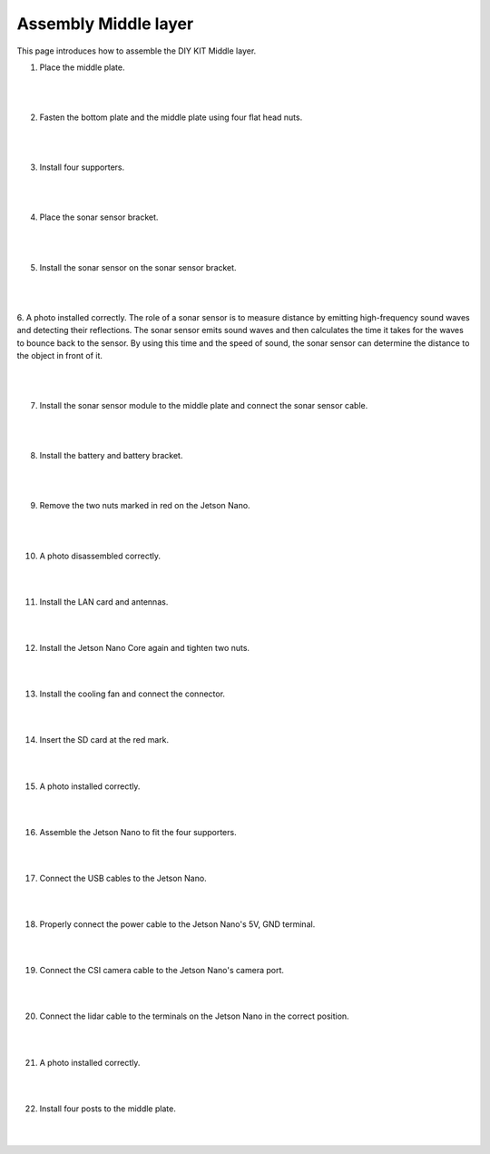 Assembly Middle layer
==============================


This page introduces how to assemble the DIY KIT Middle layer.

1. Place the middle plate.

    .. thumbnail:: /_images/build_tutorial/4.assembly_diy_kit/2-1.jpg
|
|

2. Fasten the bottom plate and the middle plate using four flat head nuts.

    .. thumbnail:: /_images/build_tutorial/4.assembly_diy_kit/2-2.jpg
|
|

3. Install four supporters.

    .. thumbnail:: /_images/build_tutorial/4.assembly_diy_kit/2-3.jpg

|
|

4. Place the sonar sensor bracket.

    .. thumbnail:: /_images/build_tutorial/4.assembly_diy_kit/2-4.jpg

|
|


5. Install the sonar sensor on the sonar sensor bracket.

    .. thumbnail:: /_images/build_tutorial/4.assembly_diy_kit/2-5.jpg

|
|

6. A photo installed correctly.
The role of a sonar sensor is to measure distance by emitting high-frequency sound waves and detecting their reflections. The sonar sensor emits sound waves and then calculates the time it takes for the waves to bounce back to the sensor. By using this time and the speed of sound, the sonar sensor can determine the distance to the object in front of it.

    .. thumbnail:: /_images/build_tutorial/4.assembly_diy_kit/2-6.jpg

|
|

7. Install the sonar sensor module to the middle plate and connect the sonar sensor cable.

    .. thumbnail:: /_images/build_tutorial/4.assembly_diy_kit/2-7.jpg

|
|


8. Install the battery and battery bracket.

    .. thumbnail:: /_images/build_tutorial/4.assembly_diy_kit/2-8.jpg

|
|

9. Remove the two nuts marked in red on the Jetson Nano.

    .. thumbnail:: /_images/build_tutorial/4.assembly_diy_kit/2-9.jpg

|
|

10. A photo disassembled correctly.

    .. thumbnail:: /_images/build_tutorial/4.assembly_diy_kit/2-10.jpg

|
|

11. Install the LAN card and antennas.

    .. thumbnail:: /_images/build_tutorial/4.assembly_diy_kit/2-11.jpg

|
|

12. Install the Jetson Nano Core again and tighten two nuts.

    .. thumbnail:: /_images/build_tutorial/4.assembly_diy_kit/2-12.jpg

|
|

13. Install the cooling fan and connect the connector.

    .. thumbnail:: /_images/build_tutorial/4.assembly_diy_kit/2-13.jpg

|
|

14. Insert the SD card at the red mark.

    .. thumbnail:: /_images/build_tutorial/4.assembly_diy_kit/2-14.jpg

|
|

15. A photo installed correctly.

    .. thumbnail:: /_images/build_tutorial/4.assembly_diy_kit/2-15.jpg

|
|

16. Assemble the Jetson Nano to fit the four supporters.

    .. thumbnail:: /_images/build_tutorial/4.assembly_diy_kit/2-16.jpg

|
|

17. Connect the USB cables to the Jetson Nano.

    .. thumbnail:: /_images/build_tutorial/4.assembly_diy_kit/2-17.jpg

|
|

18. Properly connect the power cable to the Jetson Nano's 5V, GND terminal.

    .. thumbnail:: /_images/build_tutorial/4.assembly_diy_kit/2-18.jpg

|
|

19. Connect the CSI camera cable to the Jetson Nano's camera port.

    .. thumbnail:: /_images/build_tutorial/4.assembly_diy_kit/2-19.jpg

|
|

20. Connect the lidar cable to the terminals on the Jetson Nano in the correct position.

    .. thumbnail:: /_images/build_tutorial/4.assembly_diy_kit/2-20.jpg

|
|

21. A photo installed correctly.

    .. thumbnail:: /_images/build_tutorial/4.assembly_diy_kit/2-21.jpg

|
|

22. Install four posts to the middle plate.

    .. thumbnail:: /_images/build_tutorial/4.assembly_diy_kit/2-22.jpg

|
|
